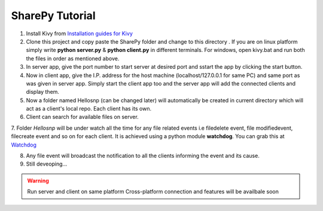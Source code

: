 SharePy Tutorial
================

1. Install Kivy from `Installation guides for Kivy <http://kivy.org/docs/installation/installation.html/>`_

2. Clone this project and copy paste the SharePy folder and change to this directory . If you are on linux platform simply write **python server.py** & **python client.py** in different terminals. For windows, open kivy.bat and run both the files in order as mentioned above.

3. In server app, give the port number to start server at desired port and sstart the app by clicking the start button.

4. Now in client app, give the I.P. address for the host machine (localhost/127.0.0.1 for same PC) and same port as was given in server app. Simply start the client app too and the server app will add the connected clients and display them.

5. Now a folder named Hellosnp (can be changed later) will automatically be created in current directory which will act as a client's local repo. Each client has its own.

6. Client can search for available files on server.

7. Folder *Hellosnp* will be under watch all the time for any file related events i.e filedelete event, file modifiedevent, filecreate event and so on for each client.
It is achieved using a python module **watchdog**. You can grab this at `Watchdog <https://github.com/gorakhargosh/watchdog/>`_

8. Any file event will broadcast the notification to all the clients informing the event and its cause.

9. Still deveoping...

.. warning::
   Run server and client on same platform
   Cross-platform connection and features will be availbale soon


